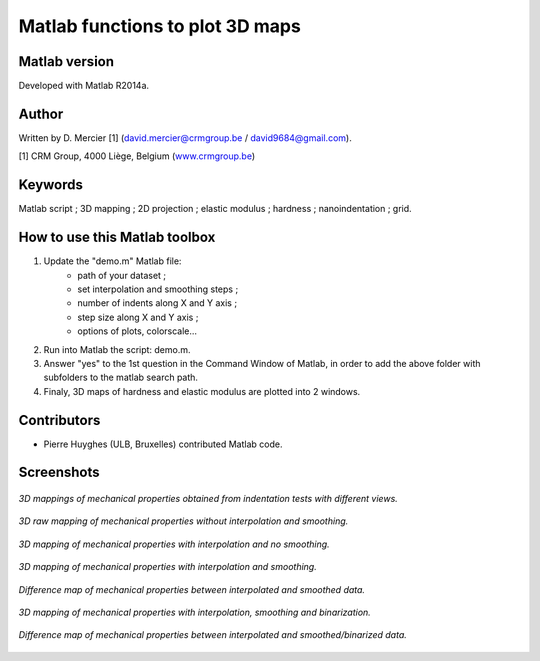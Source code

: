 ﻿Matlab functions to plot 3D maps
=================================

Matlab version
------------------
Developed with Matlab R2014a.

Author
----------
Written by D. Mercier [1] (david.mercier@crmgroup.be / david9684@gmail.com).

[1] CRM Group, 4000 Liège, Belgium (`www.crmgroup.be <www.crmgroup.be>`_)

Keywords
---------
Matlab script ; 3D mapping ; 2D projection ; elastic modulus ; hardness ; nanoindentation ; grid.

How to use this Matlab toolbox
-------------------------------
1. Update the "demo.m" Matlab file:
	- path of your dataset ;
	- set interpolation and smoothing steps ;
	- number of indents along X and Y axis ;
	- step size along X and Y axis ;
	- options of plots, colorscale...

2. Run into Matlab the script: demo.m.

3. Answer "yes" to the 1st question in the Command Window of Matlab, in order to add the above folder with subfolders to the matlab search path.

4. Finaly, 3D maps of hardness and elastic modulus are plotted into 2 windows.

Contributors
-------------
- Pierre Huyghes (ULB, Bruxelles) contributed Matlab code.

Screenshots
-------------
.. figure:: pictures/multiMaps.png
   :scale: 50 %
   :align: center
   
   *3D mappings of mechanical properties obtained from indentation tests with different views.*
   
.. figure:: pictures/1_hardnessMap_noInterp_noSmooth.png
   :scale: 50 %
   :align: center
   
   *3D raw mapping of mechanical properties without interpolation and smoothing.*
   
.. figure:: pictures/2_hardnessMap_Interp_noSmooth.png
   :scale: 50 %
   :align: center
   
   *3D mapping of mechanical properties with interpolation and no smoothing.*

.. figure:: pictures/3_hardnessMap_Interp_Smooth.png
   :scale: 50 %
   :align: center
   
   *3D mapping of mechanical properties with interpolation and smoothing.*
   
.. figure:: pictures/3_hardnessDiffMap_InterpSmooth.png
   :scale: 25 %
   :align: center
   
   *Difference map of mechanical properties between interpolated and smoothed data.*
   
.. figure:: pictures/4_hardnessMap_Interp_Smooth_Binarized.png
   :scale: 50 %
   :align: center
   
   *3D mapping of mechanical properties with interpolation, smoothing and binarization.*
   
.. figure:: pictures/4_hardnessDiffMap_Interp_Smooth_Binarized.png
   :scale: 25 %
   :align: center
   
   *Difference map of mechanical properties between interpolated and smoothed/binarized data.*